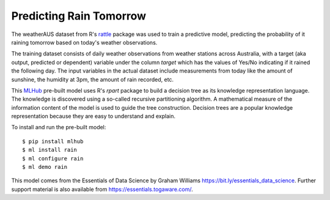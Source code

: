 ========================
Predicting Rain Tomorrow
========================

The weatherAUS dataset from R's `rattle
<https://rattle.togaware.com>`_ package was used to train a predictive
model, predicting the probability of it raining tomorrow based on
today's weather observations.

The training dataset consists of daily weather observations from
weather stations across Australia, with a target (aka output,
predicted or dependent) variable under the column *target* which has
the values of Yes/No indicating if it rained the following day. The
input variables in the actual dataset include measurements from today
like the amount of sunshine, the humidity at 3pm, the amount of rain
recorded, etc.

This `MLHub <https://mlhub.ai>`_ pre-built model uses R's *rpart*
package to build a decision tree as its knowledge representation
language. The knowledge is discovered using a so-called recursive
partitioning algorithm. A mathematical measure of the information
content of the model is used to guide the tree construction. Decision
trees are a popular knowledge representation because they are easy to
understand and explain.

To install and run the pre-built model::

  $ pip install mlhub
  $ ml install rain
  $ ml configure rain
  $ ml demo rain

This model comes from the Essentials of Data Science by Graham
Williams `<https://bit.ly/essentials_data_science>`_. Further support
material is also available from `<https://essentials.togaware.com/>`_.
